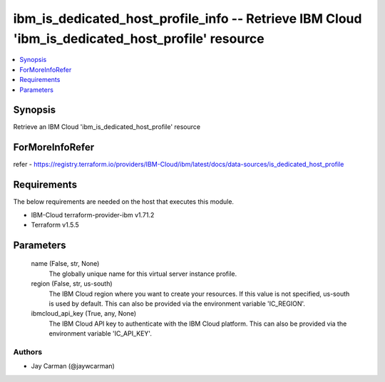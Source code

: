 
ibm_is_dedicated_host_profile_info -- Retrieve IBM Cloud 'ibm_is_dedicated_host_profile' resource
=================================================================================================

.. contents::
   :local:
   :depth: 1


Synopsis
--------

Retrieve an IBM Cloud 'ibm_is_dedicated_host_profile' resource


ForMoreInfoRefer
----------------
refer - https://registry.terraform.io/providers/IBM-Cloud/ibm/latest/docs/data-sources/is_dedicated_host_profile

Requirements
------------
The below requirements are needed on the host that executes this module.

- IBM-Cloud terraform-provider-ibm v1.71.2
- Terraform v1.5.5



Parameters
----------

  name (False, str, None)
    The globally unique name for this virtual server instance profile.


  region (False, str, us-south)
    The IBM Cloud region where you want to create your resources. If this value is not specified, us-south is used by default. This can also be provided via the environment variable 'IC_REGION'.


  ibmcloud_api_key (True, any, None)
    The IBM Cloud API key to authenticate with the IBM Cloud platform. This can also be provided via the environment variable 'IC_API_KEY'.













Authors
~~~~~~~

- Jay Carman (@jaywcarman)

